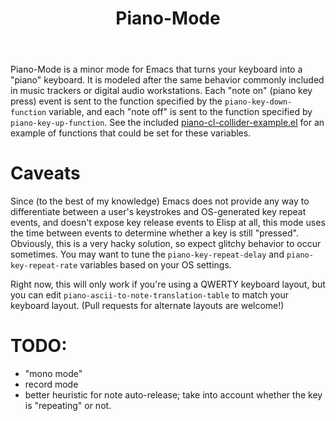 #+TITLE: Piano-Mode

Piano-Mode is a minor mode for Emacs that turns your keyboard into a "piano" keyboard.  It is modeled after the same behavior commonly included in music trackers or digital audio workstations.  Each "note on" (piano key press) event is sent to the function specified by the ~piano-key-down-function~ variable, and each "note off" is sent to the function specified by ~piano-key-up-function~.  See the included [[file:piano-cl-collider-example.el][piano-cl-collider-example.el]] for an example of functions that could be set for these variables.

* Caveats

Since (to the best of my knowledge) Emacs does not provide any way to differentiate between a user's keystrokes and OS-generated key repeat events, and doesn't expose key release events to Elisp at all, this mode uses the time between events to determine whether a key is still "pressed".  Obviously, this is a very hacky solution, so expect glitchy behavior to occur sometimes.  You may want to tune the ~piano-key-repeat-delay~ and ~piano-key-repeat-rate~ variables based on your OS settings.

Right now, this will only work if you're using a QWERTY keyboard layout, but you can edit ~piano-ascii-to-note-translation-table~ to match your keyboard layout.  (Pull requests for alternate layouts are welcome!)

* TODO:
- "mono mode"
- record mode
- better heuristic for note auto-release; take into account whether the key is "repeating" or not.
